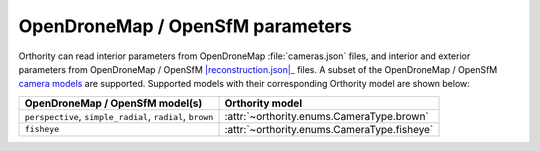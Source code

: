 OpenDroneMap / OpenSfM parameters
=================================

Orthority can read interior parameters from OpenDroneMap :file:`cameras.json` files, and interior and exterior parameters from OpenDroneMap / OpenSfM |reconstruction.json|_ files.  A subset of the OpenDroneMap / OpenSfM `camera models <https://opensfm.org/docs/geometry.html#camera-models>`__ are supported.  Supported models with their corresponding Orthority model are shown below:

.. list-table::
    :widths: auto
    :header-rows: 1

    * - OpenDroneMap / OpenSfM model(s)
      - Orthority model
    * - ``perspective``, ``simple_radial``, ``radial``, ``brown``
      - :attr:`~orthority.enums.CameraType.brown`
    * - ``fisheye``
      - :attr:`~orthority.enums.CameraType.fisheye`

.. |reconstruction.json| replace:: :file:`reconstruction.json`
.. _reconstruction.json: https://opensfm.readthedocs.io/en/latest/dataset.html#reconstruction-file-format
